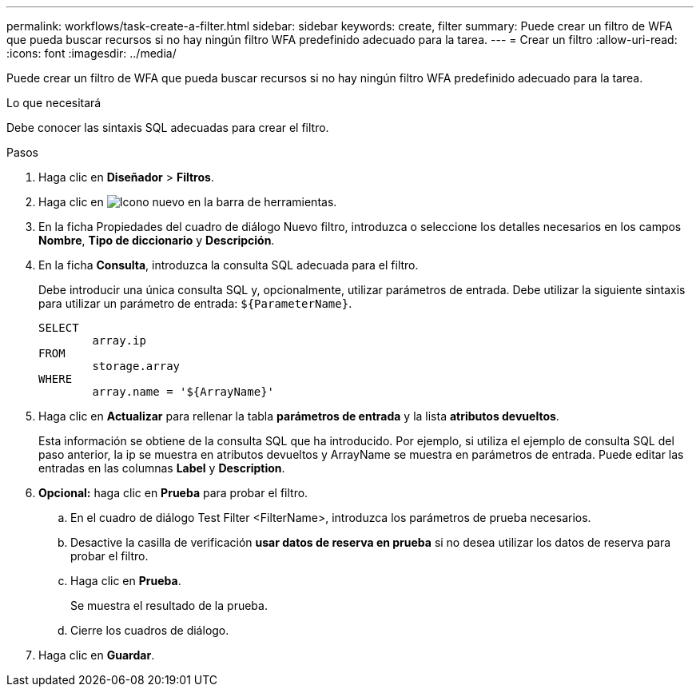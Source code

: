 ---
permalink: workflows/task-create-a-filter.html 
sidebar: sidebar 
keywords: create, filter 
summary: Puede crear un filtro de WFA que pueda buscar recursos si no hay ningún filtro WFA predefinido adecuado para la tarea. 
---
= Crear un filtro
:allow-uri-read: 
:icons: font
:imagesdir: ../media/


[role="lead"]
Puede crear un filtro de WFA que pueda buscar recursos si no hay ningún filtro WFA predefinido adecuado para la tarea.

.Lo que necesitará
Debe conocer las sintaxis SQL adecuadas para crear el filtro.

.Pasos
. Haga clic en *Diseñador* > *Filtros*.
. Haga clic en image:../media/new_wfa_icon.gif["Icono nuevo"] en la barra de herramientas.
. En la ficha Propiedades del cuadro de diálogo Nuevo filtro, introduzca o seleccione los detalles necesarios en los campos *Nombre*, *Tipo de diccionario* y *Descripción*.
. En la ficha *Consulta*, introduzca la consulta SQL adecuada para el filtro.
+
Debe introducir una única consulta SQL y, opcionalmente, utilizar parámetros de entrada. Debe utilizar la siguiente sintaxis para utilizar un parámetro de entrada: `+${ParameterName}+`.

+
[listing]
----
SELECT
	array.ip
FROM
	storage.array
WHERE
	array.name = '${ArrayName}'
----
. Haga clic en *Actualizar* para rellenar la tabla *parámetros de entrada* y la lista *atributos devueltos*.
+
Esta información se obtiene de la consulta SQL que ha introducido. Por ejemplo, si utiliza el ejemplo de consulta SQL del paso anterior, la ip se muestra en atributos devueltos y ArrayName se muestra en parámetros de entrada. Puede editar las entradas en las columnas *Label* y *Description*.

. *Opcional:* haga clic en *Prueba* para probar el filtro.
+
.. En el cuadro de diálogo Test Filter <FilterName>, introduzca los parámetros de prueba necesarios.
.. Desactive la casilla de verificación *usar datos de reserva en prueba* si no desea utilizar los datos de reserva para probar el filtro.
.. Haga clic en *Prueba*.
+
Se muestra el resultado de la prueba.

.. Cierre los cuadros de diálogo.


. Haga clic en *Guardar*.

